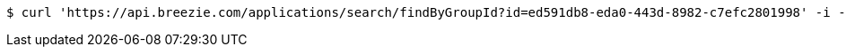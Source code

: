 [source,bash]
----
$ curl 'https://api.breezie.com/applications/search/findByGroupId?id=ed591db8-eda0-443d-8982-c7efc2801998' -i -H 'Authorization: Bearer: 0b79bab50daca910b000d4f1a2b675d604257e42'
----